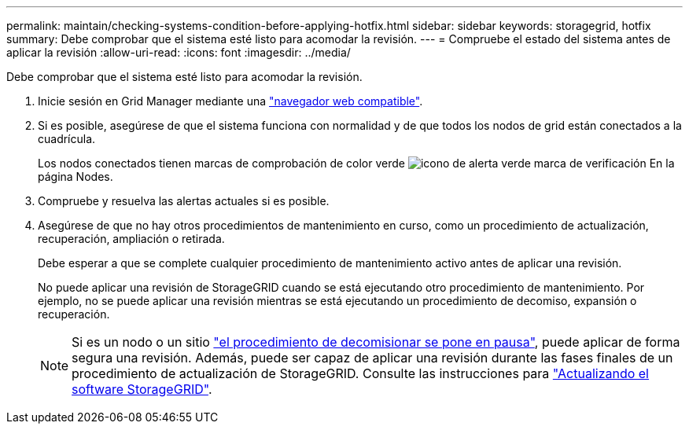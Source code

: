 ---
permalink: maintain/checking-systems-condition-before-applying-hotfix.html 
sidebar: sidebar 
keywords: storagegrid, hotfix 
summary: Debe comprobar que el sistema esté listo para acomodar la revisión. 
---
= Compruebe el estado del sistema antes de aplicar la revisión
:allow-uri-read: 
:icons: font
:imagesdir: ../media/


[role="lead"]
Debe comprobar que el sistema esté listo para acomodar la revisión.

. Inicie sesión en Grid Manager mediante una link:../admin/web-browser-requirements.html["navegador web compatible"].
. Si es posible, asegúrese de que el sistema funciona con normalidad y de que todos los nodos de grid están conectados a la cuadrícula.
+
Los nodos conectados tienen marcas de comprobación de color verde image:../media/icon_alert_green_checkmark.png["icono de alerta verde marca de verificación"] En la página Nodes.

. Compruebe y resuelva las alertas actuales si es posible.
. Asegúrese de que no hay otros procedimientos de mantenimiento en curso, como un procedimiento de actualización, recuperación, ampliación o retirada.
+
Debe esperar a que se complete cualquier procedimiento de mantenimiento activo antes de aplicar una revisión.

+
No puede aplicar una revisión de StorageGRID cuando se está ejecutando otro procedimiento de mantenimiento. Por ejemplo, no se puede aplicar una revisión mientras se está ejecutando un procedimiento de decomiso, expansión o recuperación.

+

NOTE: Si es un nodo o un sitio link:pausing-and-resuming-decommission-process-for-storage-nodes.html["el procedimiento de decomisionar se pone en pausa"], puede aplicar de forma segura una revisión. Además, puede ser capaz de aplicar una revisión durante las fases finales de un procedimiento de actualización de StorageGRID. Consulte las instrucciones para link:../upgrade/index.html["Actualizando el software StorageGRID"].


